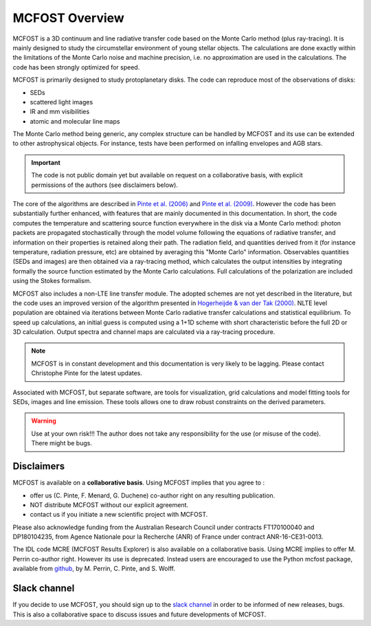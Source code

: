 MCFOST Overview
==================

MCFOST is a 3D continuum and line radiative transfer code based on the
Monte Carlo method (plus ray-tracing). It is mainly designed to study the circumstellar
environment of young stellar objects. The calculations are done exactly
within the limitations of the Monte Carlo noise and machine precision,
i.e. no approximation are used in the calculations. The code has been
strongly optimized for speed.

MCFOST is primarily designed to study protoplanetary disks. The code can
reproduce most of the observations of disks:

* SEDs
* scattered light images
* IR and mm visibilities
* atomic and molecular line maps

The Monte Carlo method being generic, any complex structure can be
handled by MCFOST and its use can be extended to other astrophysical
objects. For instance, tests have been performed on infalling envelopes
and AGB stars.

.. important:: The code is not public domain yet but available on request on a
               collaborative basis, with explicit permissions of the authors
               (see disclaimers below).

The core of the algorithms are described in
`Pinte et al. (2006) <http://adsabs.harvard.edu/abs/2006A%26A...459..797P>`__
and `Pinte et al. (2009)
<http://adsabs.harvard.edu/abs/2009A%26A...498..967P>`__.
However the code has been substantially further
enhanced, with features that are mainly documented in this documentation.
In short, the code computes the temperature and scattering
source function everywhere in the disk via a Monte Carlo method: photon
packets are propagated stochastically through the model volume following
the equations of radiative transfer, and information on their properties
is retained along their path. The radiation field, and quantities
derived from it (for instance temperature, radiation pressure, etc) are
obtained by averaging this "Monte Carlo" information. Observables
quantities (SEDs and images) are then obtained via a ray-tracing method,
which calculates the output intensities by integrating formally the
source function estimated by the Monte Carlo calculations. Full
calculations of the polarization are included using the Stokes
formalism.


MCFOST also includes a non-LTE line transfer module. The adopted schemes
are not yet described in the literature, but the code uses an improved
version of the algorithm presented in `Hogerheijde & van der Tak (2000)
<http://adsabs.harvard.edu/abs/2000A%26A...362..697H>`__.
NLTE level population are obtained via iterations between Monte Carlo
radiative transfer calculations and statistical equilibrium. To speed up
calculations, an initial guess is computed using a 1+1D scheme with
short characteristic before the full 2D or 3D calculation. Output
spectra and channel maps are calculated via a ray-tracing procedure.


.. note:: MCFOST is in constant development and this documentation is very
          likely to be lagging. Please contact Christophe Pinte for the latest updates.


Associated with MCFOST, but separate software, are tools for
visualization, grid calculations and model fitting tools for SEDs,
images and line emission. These tools allows one to draw robust
constraints on the derived parameters.


.. warning:: Use at your own risk!!! The author does not take any
             responsibility for the use (or misuse of the code). There might be
             bugs.


Disclaimers
---------------

MCFOST is available on a **collaborative basis**. Using MCFOST implies that you agree to :

*  offer us (C. Pinte, F. Menard, G. Duchene) co-author right on any resulting publication.
*  NOT distribute MCFOST without our explicit agreement.
*  contact us if you initiate a new scientific project with MCFOST.

Please also acknowledge funding from the Australian Research Council
under contracts FT170100040 and DP180104235,
from Agence Nationale pour la
Recherche (ANR) of France under contract ANR-16-CE31-0013.

The IDL code MCRE (MCFOST Results Explorer) is also available on a
collaborative basis. Using MCRE implies to offer M. Perrin co-author
right. However its use is deprecated. Instead users are encouraged to
use the Python mcfost package, available from
`github <https://github.com/cpinte/mcfost-python>`__,
by M. Perrin, C. Pinte, and S. Wolff.


Slack channel
-------------

If you decide to use MCFOST, you should sign up to the `slack channel <https://mcfost.slack.com/>`__ in
order to be informed of new releases, bugs. This is also a collaborative space
to discuss issues and future developments of MCFOST.


..  If you decide to use MCFOST, you should sign up to the mailing list in
    order to be informed when new versions are available. Please send an
    email to `*sympa@ujf-grenoble.fr* <mailto:sympa@ujf-grenoble.fr>`__
    with header :
    subscribe mcfost <First Name> <Last Name>
    First name and Last Name are optional.
